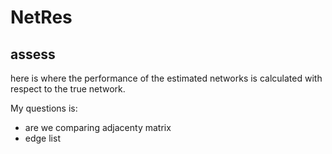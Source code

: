 
* NetRes
:PROPERTIES:
:org-remark-file: NetRes.R
:END:

** assess
:PROPERTIES:
:org-remark-beg: 7425
:org-remark-end: 7431
:org-remark-id: d24dec60
:org-remark-label: nil
:org-remark-link: [[file:NetRes.R::114]]
:END:
here is where the performance of the estimated networks is calculated with respect to the true network.

My questions is:
- are  we comparing adjacenty matrix
- edge list

